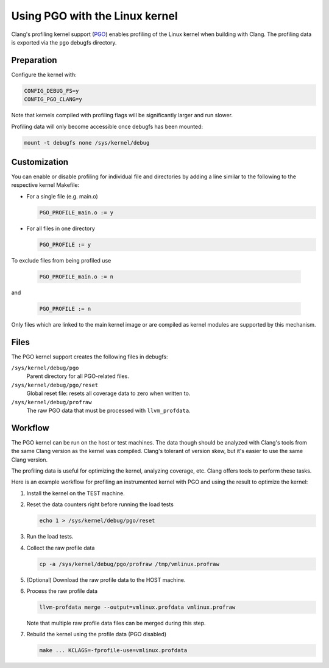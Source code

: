 .. SPDX-License-Identifier: GPL-2.0

===============================
Using PGO with the Linux kernel
===============================

Clang's profiling kernel support (PGO_) enables profiling of the Linux kernel
when building with Clang. The profiling data is exported via the ``pgo``
debugfs directory.

.. _PGO: https://clang.llvm.org/docs/UsersManual.html#profile-guid...


Preparation
===========

Configure the kernel with:

.. code-block:: make

   CONFIG_DEBUG_FS=y
   CONFIG_PGO_CLANG=y

Note that kernels compiled with profiling flags will be significantly larger
and run slower.

Profiling data will only become accessible once debugfs has been mounted:

.. code-block:: sh

   mount -t debugfs none /sys/kernel/debug


Customization
=============

You can enable or disable profiling for individual file and directories by
adding a line similar to the following to the respective kernel Makefile:

- For a single file (e.g. main.o)

  .. code-block:: make

     PGO_PROFILE_main.o := y

- For all files in one directory

  .. code-block:: make

     PGO_PROFILE := y

To exclude files from being profiled use

  .. code-block:: make

     PGO_PROFILE_main.o := n

and

  .. code-block:: make

     PGO_PROFILE := n

Only files which are linked to the main kernel image or are compiled as kernel
modules are supported by this mechanism.


Files
=====

The PGO kernel support creates the following files in debugfs:

``/sys/kernel/debug/pgo``
	Parent directory for all PGO-related files.

``/sys/kernel/debug/pgo/reset``
	Global reset file: resets all coverage data to zero when written to.

``/sys/kernel/debug/profraw``
	The raw PGO data that must be processed with ``llvm_profdata``.


Workflow
========

The PGO kernel can be run on the host or test machines. The data though should
be analyzed with Clang's tools from the same Clang version as the kernel was
compiled. Clang's tolerant of version skew, but it's easier to use the same
Clang version.

The profiling data is useful for optimizing the kernel, analyzing coverage,
etc. Clang offers tools to perform these tasks.

Here is an example workflow for profiling an instrumented kernel with PGO and
using the result to optimize the kernel:

1) Install the kernel on the TEST machine.

2) Reset the data counters right before running the load tests

   .. code-block:: sh

      echo 1 > /sys/kernel/debug/pgo/reset

3) Run the load tests.

4) Collect the raw profile data

   .. code-block:: sh

      cp -a /sys/kernel/debug/pgo/profraw /tmp/vmlinux.profraw

5) (Optional) Download the raw profile data to the HOST machine.

6) Process the raw profile data

   .. code-block:: sh

      llvm-profdata merge --output=vmlinux.profdata vmlinux.profraw

   Note that multiple raw profile data files can be merged during this step.

7) Rebuild the kernel using the profile data (PGO disabled)

   .. code-block:: sh

      make ... KCLAGS=-fprofile-use=vmlinux.profdata
